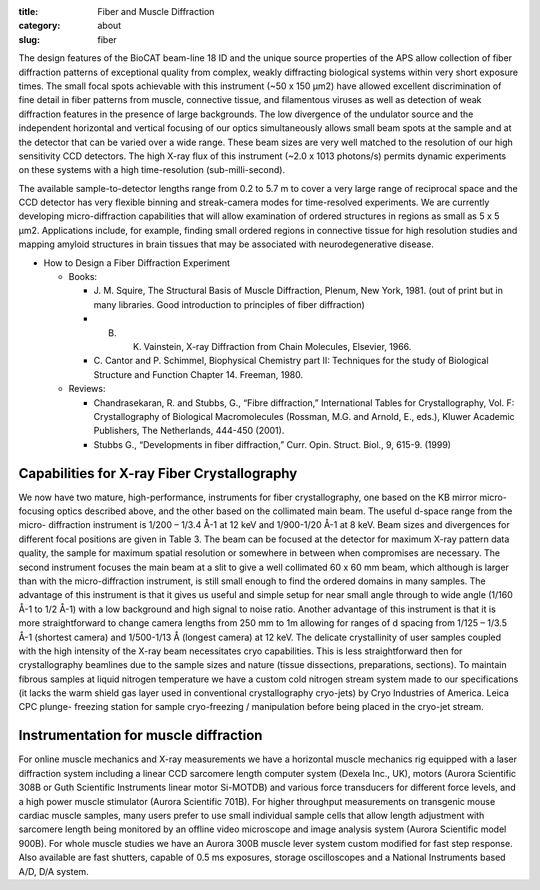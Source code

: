 :title: Fiber and Muscle Diffraction
:category: about
:slug: fiber

.. row::

    .. -------------------------------------------------------------------------
    .. column::
        :width: 6

        .. image:: {filename}/images/muscle_pattern.jpg
            :class: img-responsive
            :align: center
            :height: 300 px

    .. -------------------------------------------------------------------------
    .. column::
        :width: 6

        .. image:: {filename}/images/SAXS_camera.jpg
                :class: img-responsive
                :align: center
                :height: 300 px

.. lead::
    Many biological fibers such as muscle, hair, and viruses have internal structure
    which can be probed with X-rays. Using this technique, one can study the
    arrangement of proteins in muscle and tendons. It may be used to understand
    human maladies such as heart disease and cancer.

The design features of the BioCAT beam-line 18 ID and the unique source properties
of the APS allow collection of fiber diffraction patterns of exceptional quality
from complex, weakly diffracting biological systems within very short exposure
times. The small focal spots achievable with this instrument (~50 x 150 μm2)
have allowed excellent discrimination of fine detail in fiber patterns from
muscle, connective tissue, and filamentous viruses as well as detection of
weak diffraction features in the presence of large backgrounds. The low
divergence of the undulator source and the independent horizontal and vertical
focusing of our optics simultaneously allows small beam spots at the sample
and at the detector that can be varied over a wide range. These beam sizes
are very well matched to the resolution of our high sensitivity CCD detectors.
The high X-ray flux of this instrument (~2.0 x 1013 photons/s) permits dynamic
experiments on these systems with a high time-resolution (sub-milli-second).

The available sample-to-detector lengths range from 0.2 to 5.7 m to cover a
very large range of reciprocal space and the CCD detector has very flexible
binning and streak-camera modes for time-resolved experiments. We are
currently developing micro-diffraction capabilities that will allow examination
of ordered structures in regions as small as 5 x 5 μm2. Applications include,
for example, finding small ordered regions in connective tissue for high
resolution studies and mapping amyloid structures in brain tissues that may
be associated with neurodegenerative disease.


*   How to Design a Fiber Diffraction Experiment

    *   Books:

        *   J. M. Squire, The Structural Basis of Muscle Diffraction, Plenum,
            New York, 1981. (out of print but in many libraries. Good introduction
            to principles of fiber diffraction)
        *   B. K. Vainstein, X-ray Diffraction from Chain Molecules, Elsevier, 1966.
        *   C. Cantor and P. Schimmel, Biophysical Chemistry part II: Techniques
            for the study of Biological Structure and Function Chapter 14. Freeman, 1980.

    *   Reviews:

        *   Chandrasekaran, R. and Stubbs, G., “Fibre diffraction,” International
            Tables for Crystallography, Vol. F: Crystallography of Biological
            Macromolecules (Rossman, M.G. and Arnold, E., eds.), Kluwer Academic
            Publishers, The Netherlands, 444-450 (2001).
        *   Stubbs G., “Developments in fiber diffraction,” Curr. Opin. Struct.
            Biol., 9, 615-9. (1999)

Capabilities for X-ray Fiber Crystallography
===============================================

We now have two mature, high-performance, instruments for fiber crystallography,
one based on the KB mirror micro-focusing optics described above, and the other
based on the collimated main beam. The useful d-space range from the micro-
diffraction instrument is 1/200 – 1/3.4 Å-1 at 12 keV and 1/900-1/20 Å-1 at 8
keV. Beam sizes and divergences for different focal positions are given in
Table 3. The beam can be focused at the detector for maximum X-ray pattern
data quality, the sample for maximum spatial resolution or somewhere in between
when compromises are necessary. The second instrument focuses the main beam at a
slit to give a well collimated 60 x 60 mm beam, which although is larger than
with the micro-diffraction instrument, is still small enough to find the ordered
domains in many samples. The advantage of this instrument is that it gives us
useful and simple setup for near small angle through to wide angle (1/160 Å-1
to 1/2 Å-1) with a low background and high signal to noise ratio. Another
advantage of this instrument is that it is more straightforward to change
camera lengths from 250 mm to 1m allowing for ranges of d spacing from 1/125
– 1/3.5 Å-1 (shortest camera) and 1/500-1/13 Å  (longest camera) at 12 keV.
The delicate crystallinity of user samples coupled with the high intensity
of the X-ray beam necessitates cryo capabilities. This is less straightforward
then for crystallography beamlines due to the sample sizes and nature (tissue
dissections, preparations, sections). To maintain fibrous samples at liquid
nitrogen temperature we have a custom cold nitrogen stream system made to our
specifications (it lacks the warm shield gas layer used in conventional
crystallography cryo-jets) by Cryo Industries of America. Leica CPC plunge-
freezing station for sample cryo-freezing / manipulation before being placed
in the cryo-jet stream.

Instrumentation for muscle diffraction
================================================

For online muscle mechanics and X-ray measurements we have a horizontal muscle
mechanics rig equipped with a laser diffraction system including a linear CCD
sarcomere length computer system (Dexela Inc., UK), motors (Aurora Scientific
308B or Guth Scientific Instruments linear motor Si-MOTDB) and various force
transducers for different force levels, and a high power muscle stimulator
(Aurora Scientific 701B). For higher throughput measurements on transgenic
mouse cardiac muscle samples, many users prefer to use small individual sample
cells that allow length adjustment with sarcomere length being monitored by an
offline video microscope and image analysis system (Aurora Scientific model 900B).
For whole muscle studies we have an Aurora 300B muscle lever system custom modified
for fast step response. Also available are fast shutters, capable of 0.5 ms exposures,
storage oscilloscopes and a National Instruments based A/D, D/A system.

